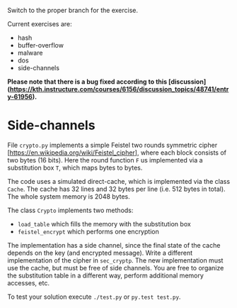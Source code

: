 Switch to the proper branch for the exercise.

Current exercises are:
- hash
- buffer-overflow
- malware
- dos
- side-channels

*Please note that there is a bug fixed according to this [discussion](https://kth.instructure.com/courses/6156/discussion_topics/48741/entry-61956).*

* Side-channels
File =crypto.py= implements a simple Feistel two rounds symmetric
cipher [https://en.wikipedia.org/wiki/Feistel_cipher], where each
block consists of two bytes (16 bits).
Here the round function =F= us implemented via a substitution box =T=,
which maps bytes to bytes.

The code uses a simulated direct-cache, which is implemented via the
class =Cache=. The cache has 32 lines and 32 bytes per line (i.e. 512
bytes in total). The whole system memory is 2048 bytes.

The class =Crypto= implements two methods:
- =load_table= which fills the memory with the substitution box
- =feistel_encrypt= which performs one encryption

The implementation has a side channel, since the final state of the
cache depends on the key (and encrypted message).
Write a different implementation of the cipher in =sec_cryptp=. The
new implementation must use the cache, but must be free of side
channels.
You are free to organize the substitution table in a different way,
perform additional memory accesses, etc.

To test your solution execute =./test.py= or =py.test test.py=.
